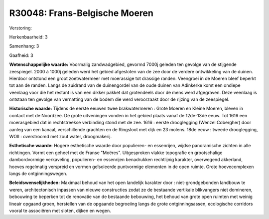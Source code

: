 R30048: Frans-Belgische Moeren
==============================

Verstoring:

Herkenbaarheid: 3

Samenhang: 3

Gaafheid: 3

**Wetenschappelijke waarde:**
Voormalig zandwadgebied, gevormd 7000j geleden ten gevolge van de
stijgende zeespiegel. 2000 à 1000j geleden werd het gebied afgesloten
van de zee door de verdere ontwikkeling van de duinen. Hierdoor ontstond
een groot zoetwatermeer met moerassige tot drassige randen. Veengroei in
de Moeren bleef beperkt tot aan de randen. Langs de zuidrand van de
duinengordel van de oude duinen van Adinkerke komt een ondiepe veenlaag
voor die het restant is van een dikker pakket dat grotendeels door de
mens werd afgegraven. Deze veenlaag is ontstaan ten gevolge van
vernatting van de bodem die werd veroorzaakt door de rijzing van de
zeespiegel.

**Historische waarde:**
Tijdens de eerste eeuwen twee brakwatermeren : Grote Moeren en Kleine
Moeren, bleven in contact met de Noordzee. De grote uitveningen vonden
in het gebied plaats vanaf de 12de-13de eeuw. Tot 1616 een moerasgebied
dat in rechtstreekse verbinding stond met de zee. 1616 : eerste
drooglegging (Wenzel Cobergher) door aanleg van een kanaal,
verschillende grachten en de Ringsloot met dijk en 23 molens. 18de eeuw
: tweede drooglegging, WOII : overstroomd met zout water, droogmakerij.

**Esthetische waarde:**
Hogere esthetische waarde door populieren- en essenrijen, wijdse
panoramische zichten in alle richtingen. Vormt een geheel met de Franse
"Moëres". Uitgesproken vlakke topografie en grootschalige dambordvormige
verkaveling, populieren- en essenrijen benadrukken rechtlijnig karakter,
overwegend akkerland, hoeves regelmatig verspreid en vormen geïsoleerde
puntvormige elementen in de open ruimte. Grote hoevecomplexen langs de
ontginningswegen.



**Beleidswenselijkheden:**
Maximaal behoud van het open landelijk karakter door :
niet-grondgebonden landbouw te weren, architectonisch inpassen van
nieuwe constructies zodat ze de bestaande vertikale blikvangers niet
domineren, bebouwing te beperken tot de renovatie van de bestaande
bebouwing, het behoud van grote open ruimten met weinig lineair opgaand
groen, herstellen van de opgaande begroeiing langs de grote
ontginningsassen, ecologische corridors vooral te associëren met sloten,
dijken en wegen.
